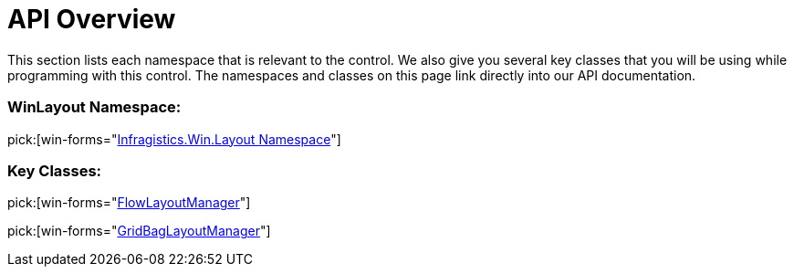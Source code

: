 ﻿////

|metadata|
{
    "name": "winlayoutmanagers-api-overview",
    "controlName": ["WinLayoutManagers"],
    "tags": ["API","Layouts"],
    "guid": "{95C0CB6A-5FC2-4A2E-BB13-576077DC5AC8}",  
    "buildFlags": [],
    "createdOn": "0001-01-01T00:00:00Z"
}
|metadata|
////

= API Overview

This section lists each namespace that is relevant to the control. We also give you several key classes that you will be using while programming with this control. The namespaces and classes on this page link directly into our API documentation.

=== WinLayout Namespace:

pick:[win-forms="link:{ApiPlatform}win{ApiVersion}~infragistics.win.layout_namespace.html[Infragistics.Win.Layout Namespace]"]

=== Key Classes:

pick:[win-forms="link:{ApiPlatform}win{ApiVersion}~infragistics.win.layout.flowlayoutmanager.html[FlowLayoutManager]"]

pick:[win-forms="link:{ApiPlatform}win{ApiVersion}~infragistics.win.layout.gridbaglayoutmanager.html[GridBagLayoutManager]"]